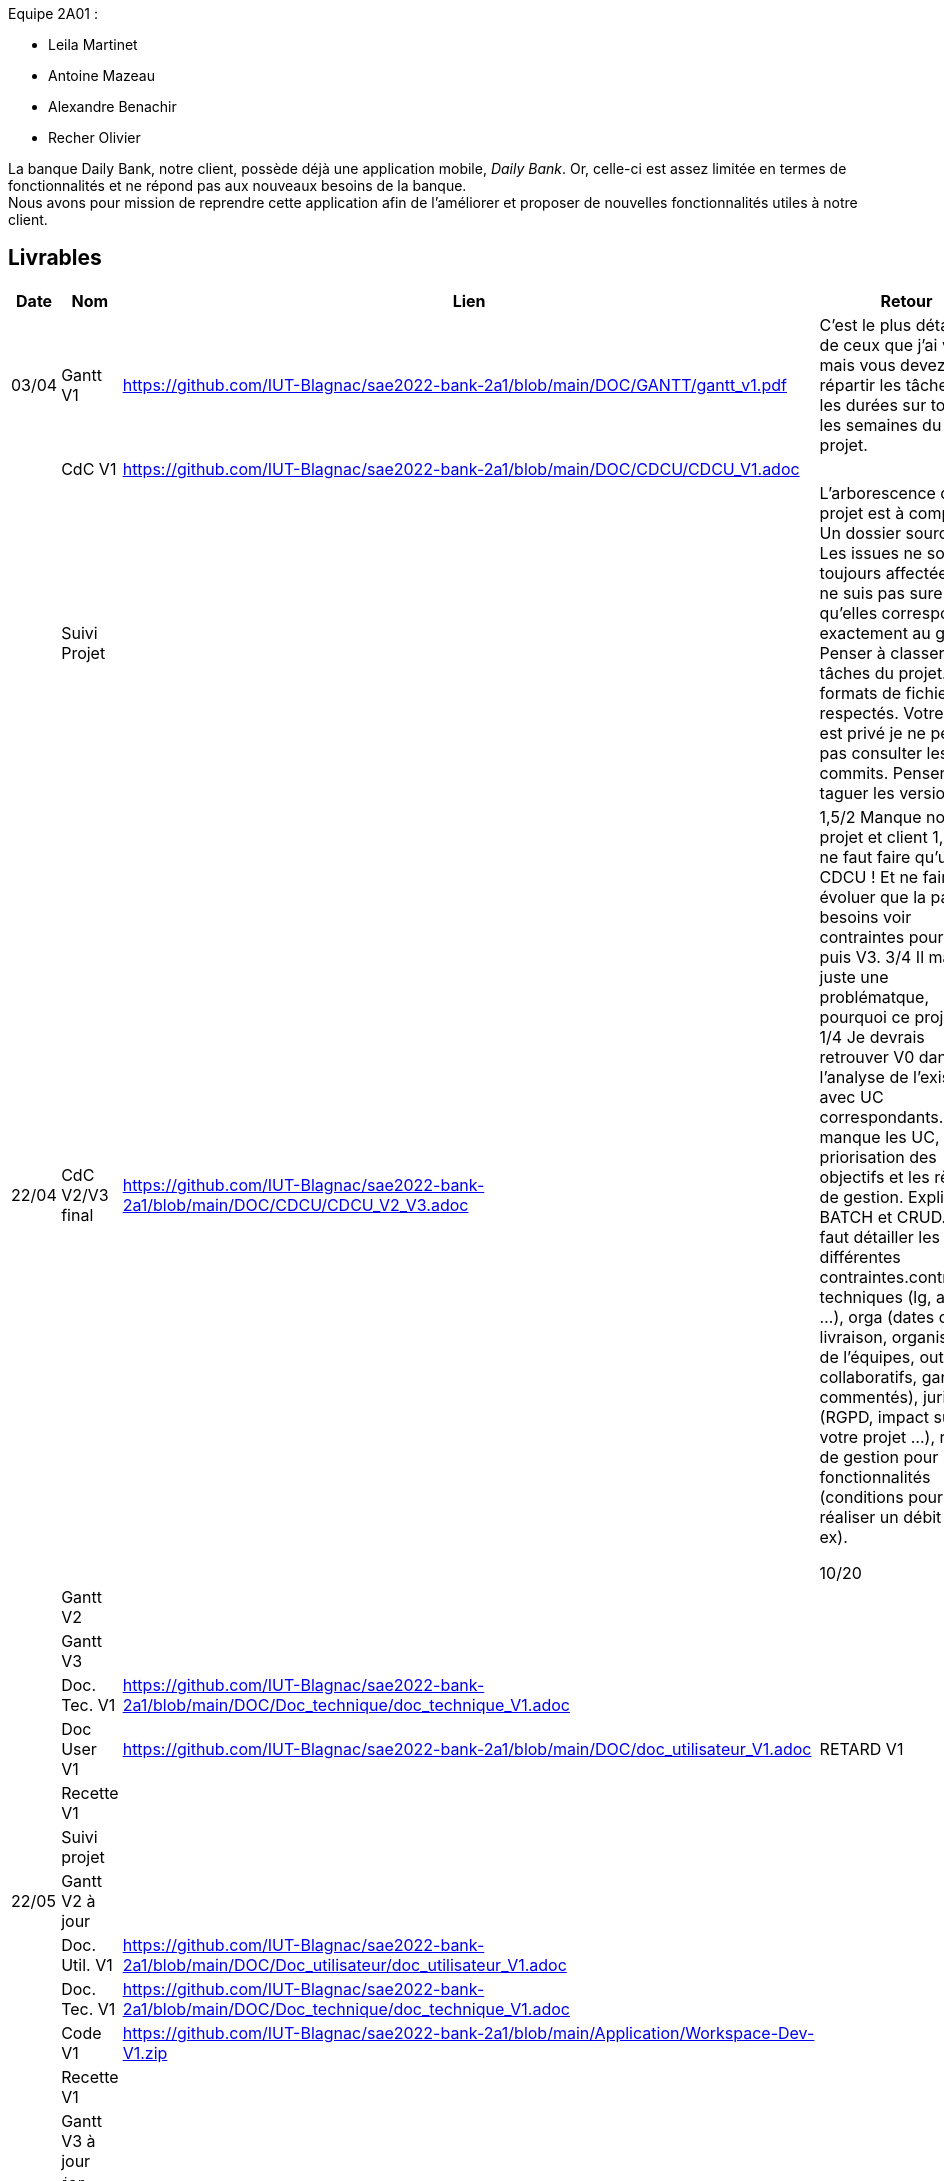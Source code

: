 
Equipe 2A01 :

** Leila Martinet
** Antoine Mazeau
** Alexandre Benachir
** Recher Olivier

La banque Daily Bank, notre client, possède déjà une application mobile, _Daily Bank_. Or, celle-ci est assez limitée en termes de fonctionnalités et ne répond pas aux nouveaux besoins de la banque. +
Nous avons pour mission de reprendre cette application afin de l'améliorer et proposer de nouvelles fonctionnalités utiles à notre client. +

== Livrables

[cols="1,2,2,5",options=header]
|===
| Date    | Nom         |  Lien                             | Retour
| 03/04   | Gantt V1    | https://github.com/IUT-Blagnac/sae2022-bank-2a1/blob/main/DOC/GANTT/gantt_v1.pdf | C'est le plus détaillé de ceux que j'ai vu mais vous devez répartir les tâches et les durées sur toutes les semaines du projet.
|         | CdC V1      |  https://github.com/IUT-Blagnac/sae2022-bank-2a1/blob/main/DOC/CDCU/CDCU_V1.adoc                                  |  
|         | Suivi Projet |                                   |   L'arborescence du projet est à compléter. Un dossier source... Les issues ne sont pas toujours affectées. Je ne suis pas sure qu'elles correspondent exactement au gantt. Penser à classer les tâches du projet. Les formats de fichier sont respectés. Votre projet est privé je ne peux pas consulter les commits.  Penser à taguer les versions.        
| 22/04  | CdC V2/V3 final| https://github.com/IUT-Blagnac/sae2022-bank-2a1/blob/main/DOC/CDCU/CDCU_V2_V3.adoc |  1,5/2	Manque nom projet et client
1,5/2	Il ne faut faire qu'un seul CDCU ! Et ne faire évoluer que la partie besoins voir contraintes pour V2 puis V3.
3/4	Il manque juste une problématque, pourquoi ce projet ?
1/4	Je devrais retrouver V0 dans l'analyse de l'existant avec UC correspondants.
1/4	Il manque les UC, la priorisation des objectifs et les règles de gestion. Expliquer BATCH et CRUD.
2/4	Il faut détailler les différentes contraintes.contraintes techniques (lg, archi …), orga (dates de livraison, organisation de l'équipes, outils collaboratifs, gantt commentés), juridique (RGPD, impact sur votre projet …), règles de gestion pour les fonctionnalités (conditions pour réaliser un débit par ex).
	
10/20	

|         | Gantt V2    |                               |     
|         | Gantt V3 |         |     
|         | Doc. Tec. V1 |  https://github.com/IUT-Blagnac/sae2022-bank-2a1/blob/main/DOC/Doc_technique/doc_technique_V1.adoc    |    
|         | Doc User V1 | https://github.com/IUT-Blagnac/sae2022-bank-2a1/blob/main/DOC/doc_utilisateur_V1.adoc  |RETARD V1
|         | Recette V1  |                      | 
|         | Suivi projet|   | 
| 22/05   | Gantt V2  à jour    |       | 
|         | Doc. Util. V1 |  https://github.com/IUT-Blagnac/sae2022-bank-2a1/blob/main/DOC/Doc_utilisateur/doc_utilisateur_V1.adoc       |         
|         | Doc. Tec. V1 |  https://github.com/IUT-Blagnac/sae2022-bank-2a1/blob/main/DOC/Doc_technique/doc_technique_V1.adoc              |     
|         | Code V1     |  https://github.com/IUT-Blagnac/sae2022-bank-2a1/blob/main/Application/Workspace-Dev-V1.zip           | 
|         | Recette V1 |                      | 
|         | Gantt V3 à jour   |                      | 
|         | `jar` projet |    | 
| 05/06   | Gantt V3 à Jour  |    |  
|         | Doc. Util. V2 | https://github.com/IUT-Blagnac/sae2022-bank-2a1/blob/main/DOC/Doc_utilisateur/doc_utilisateur_v2.adoc |           
|         | Doc. Tec. V2 | https://github.com/IUT-Blagnac/sae2022-bank-2a1/blob/main/DOC/Doc_technique/doc_technique_v2.adoc    |     
|         | Code V2     | https://github.com/IUT-Blagnac/sae2022-bank-2a1/blob/2e1888e6bf8c7197259051b8c60d835822b7b4e7/DOC/Daily_Bank_V1/Workspace-Dev-V2.zip  |
|         | Recette V2  | https://github.com/IUT-Blagnac/sae2022-bank-2a1/blob/main/DOC/cahier_de_recettes_v2.adoc |
|         | `jar` projet | https://github.com/IUT-Blagnac/sae2022-bank-2a1/blob/652aeafe0234b0bea8eaa37f0a0ce84424e983c3/Application/DailyBankApp.jar |
|12/06   | Gantt V3 à Jour  |    |  
|         | Doc. Util. V3 | https://github.com/IUT-Blagnac/sae2022-bank-2a1/blob/main/DOC/Doc_utilisateur/doc_utilisateur_v2.adoc |           
|         | Doc. Tec. V3 | https://github.com/IUT-Blagnac/sae2022-bank-2a1/blob/main/DOC/Doc_technique/doc_technique_v2.adoc  |     
|         | Code V3     | https://github.com/IUT-Blagnac/sae2022-bank-2a1/blob/2e1888e6bf8c7197259051b8c60d835822b7b4e7/DOC/Daily_Bank_V1/Workspace-Dev-V2.zip |
|         | Recette V3  | https://github.com/IUT-Blagnac/sae2022-bank-2a1/blob/main/DOC/cahier_de_recettes_v2.adoc |
|         | `jar` projet | https://github.com/IUT-Blagnac/sae2022-bank-2a1/blob/652aeafe0234b0bea8eaa37f0a0ce84424e983c3/Application/DailyBankApp.jar |
|===

== Les critères d'évaluation :SAE S2.05 Gestion de projet

=== CDCU
• Page de garde (Version, date, équipe, projet ...), Sommaire
• Présentation du sujet
◦ contexte, objectifs, à quel problème répond-t-il ?
• Analyse de l’existant
• Analyse des besoins incluant V2 et V3
• Analyse des contraintes
◦ techniques & organisationnelles


=== Gestion de projet
Gantts complets, cohérents avec les issues et à jour (tâches, resp., avancements...)
Format (Gantt en pdf, docs en asciidoc) et arborescence du dépôt
Sources versionnées, commit réguliers et commentés...
Gestion du projet sous Github (issues, millestones, avancée ...), prise en compte des remarques dans le readme

== consignes

Définir et ordonnancer les tâches du projet, les formaliser via des issues, les classer (Must/Should/Could/Will), les affecter,

Faire un GANTT à l’aide de l’outil de votre choix et le déposer en pdf de préférence sur 1 seule page,

créer les issues du projet.
